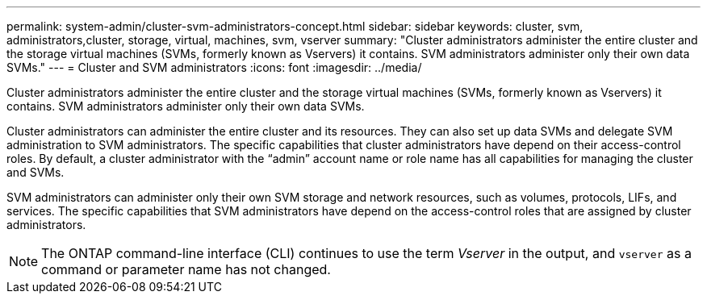 ---
permalink: system-admin/cluster-svm-administrators-concept.html
sidebar: sidebar
keywords: cluster, svm, administrators,cluster, storage, virtual, machines, svm, vserver
summary: "Cluster administrators administer the entire cluster and the storage virtual machines (SVMs, formerly known as Vservers) it contains. SVM administrators administer only their own data SVMs."
---
= Cluster and SVM administrators
:icons: font
:imagesdir: ../media/

[.lead]
Cluster administrators administer the entire cluster and the storage virtual machines (SVMs, formerly known as Vservers) it contains. SVM administrators administer only their own data SVMs.

Cluster administrators can administer the entire cluster and its resources. They can also set up data SVMs and delegate SVM administration to SVM administrators. The specific capabilities that cluster administrators have depend on their access-control roles. By default, a cluster administrator with the "`admin`" account name or role name has all capabilities for managing the cluster and SVMs.

SVM administrators can administer only their own SVM storage and network resources, such as volumes, protocols, LIFs, and services. The specific capabilities that SVM administrators have depend on the access-control roles that are assigned by cluster administrators.

[NOTE]
====
The ONTAP command-line interface (CLI) continues to use the term _Vserver_ in the output, and `vserver` as a command or parameter name has not changed.
====
